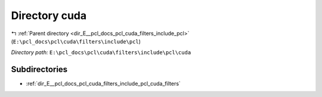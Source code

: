 .. _dir_E__pcl_docs_pcl_cuda_filters_include_pcl_cuda:


Directory cuda
==============


|exhale_lsh| :ref:`Parent directory <dir_E__pcl_docs_pcl_cuda_filters_include_pcl>` (``E:\pcl_docs\pcl\cuda\filters\include\pcl``)

.. |exhale_lsh| unicode:: U+021B0 .. UPWARDS ARROW WITH TIP LEFTWARDS

*Directory path:* ``E:\pcl_docs\pcl\cuda\filters\include\pcl\cuda``

Subdirectories
--------------

- :ref:`dir_E__pcl_docs_pcl_cuda_filters_include_pcl_cuda_filters`



